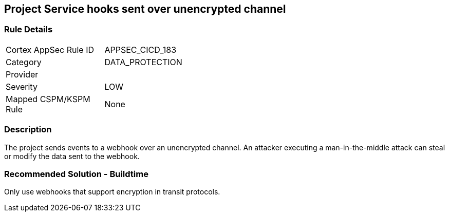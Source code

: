 == Project Service hooks sent over unencrypted channel

=== Rule Details

[width=45%]
|===
|Cortex AppSec Rule ID |APPSEC_CICD_183
|Category |DATA_PROTECTION
|Provider |
|Severity |LOW
|Mapped CSPM/KSPM Rule |None
|===


=== Description

The project sends events to a webhook over an unencrypted channel. An attacker executing a man-in-the-middle attack can steal or modify the data sent to the webhook.

=== Recommended Solution - Buildtime

Only use webhooks that support encryption in transit protocols.
